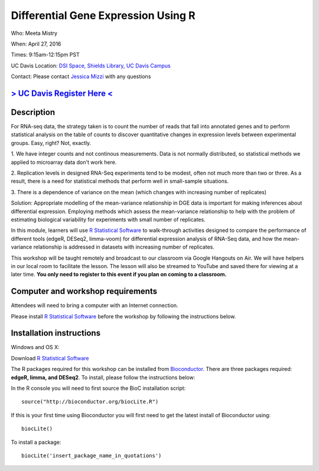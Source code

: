 Differential Gene Expression Using R
====================================

Who: Meeta Mistry

When: April 27, 2016

Times: 9:15am-12:15pm PST

UC Davis Location: `DSI Space, Shields Library, UC Davis Campus  <http://dib-training.readthedocs.org/en/pub/DSI-space-directions.html>`__ 


Contact: Please contact `Jessica Mizzi <mailto:jessica.mizzi@gmail.com>`__ with any questions


`> UC Davis Register Here < <https://www.eventbrite.com/e/differential-expression-workshop-tickets-24603796618>`__
------------------------------------------------------------------------------------------------------------------


.. `> Materials Link Here < <http://chendaniely.github.io/2016-04-06-dib-git-intro-intermediate/>`__
.. -------------------------------------------------------------------------------------------------

.. `> Watch Here < <http://www.youtube.com/watch?v=IpUDlhh8I2E>`__
.. ---------------------------------------------------------------

.. `> Etherpad < <https://etherpad.wikimedia.org/p/2016-04-06-intro-git>`__
.. ------------------------------------------------------------------------


Description
-----------


For RNA-seq data, the strategy taken is to count the number of reads 
that fall into annotated genes and to perform statistical analysis on 
the table of counts to discover quantitative changes in expression 
levels between experimental groups. Easy, right? Not, exactly.

1. We have integer counts and not continous measurements. Data is 
not normally distributed, so statistical methods we applied to 
microarray data don't work here.

2. Replication levels in designed RNA-Seq experiments tend to be 
modest, often not much more than two or three. As a result, there 
is a need for statistical methods that perform well in small-sample 
situations.

3. There is a dependence of variance on the mean (which changes with 
increasing number of replicates)

Solution: Appropriate modelling of the mean-variance relationship in 
DGE data is important for making inferences about differential expression. 
Employing methods which assess the mean-variance relationship to help with 
the problem of estimating biological variability for experiments with small 
number of replicates.

In this module, learners will use `R Statistical Software 
<https://www.r-project.org/>`__ to walk-through activities designed to 
compare the performance of different tools (edgeR, DESeq2, limma-voom) 
for differential expression analysis of RNA-Seq data, and how the 
mean-variance relationship is addressed in datasets with increasing 
number of replicates.

This workshop will be taught remotely and broadcast to our classroom
via Google Hangouts on Air. We will have helpers in our local room to
facilitate the lesson. The lesson will also be streamed to YouTube and
saved there for viewing at a later time. **You only need to register to
this event if you plan on coming to a classroom.**


Computer and workshop requirements
----------------------------------

Attendees will need to bring a computer with an Internet connection.

Please install `R Statistical Software 
<https://www.r-project.org/>`__ before the workshop by following the
instructions below.

Installation instructions
-------------------------

Windows and OS X:

Download `R Statistical Software <https://www.r-project.org/>`__

The R packages required for this workshop can be installed from `Bioconductor <https://www.bioconductor.org/install/>`__. 
There are three packages required: **edgeR, limma, and DESeq2**. To install, please follow the instructions below:

In the R console you will need to first source the BioC installation script: ::

 source("http://bioconductor.org/biocLite.R")

If this is your first time using Bioconductor you will first need to get the latest install of Bioconductor using: ::

 biocLite()

To install a package: ::
 
 biocLite('insert_package_name_in_quotations')
